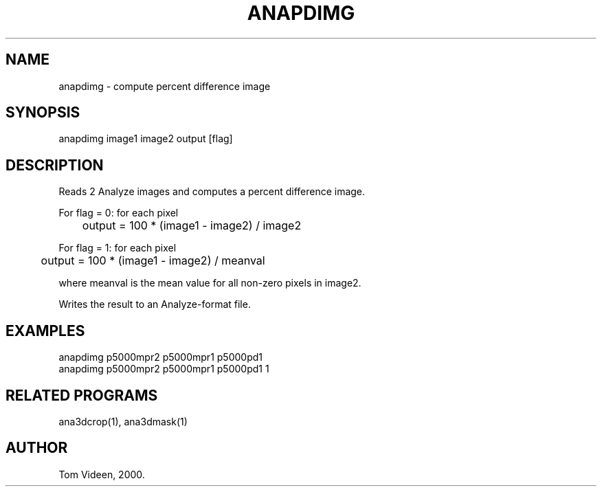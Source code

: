 .TH ANAPDIMG 1 "27-Apr-2000" "Neuroimaging Lab"

.SH NAME
anapdimg - compute percent difference image 

.SH SYNOPSIS
anapdimg image1 image2 output [flag]

.SH DESCRIPTION
Reads 2 Analyze images and computes a percent difference image.
.nf

For flag = 0:  for each pixel
	output = 100 * (image1 - image2) / image2

For flag = 1:  for each pixel
	output = 100 * (image1 - image2) / meanval

.fi
where meanval is the mean value for all non-zero pixels in image2.

Writes the result to an Analyze-format file.

.SH EXAMPLES
.nf
anapdimg p5000mpr2 p5000mpr1 p5000pd1
anapdimg p5000mpr2 p5000mpr1 p5000pd1 1

.SH RELATED PROGRAMS
ana3dcrop(1), ana3dmask(1)

.SH AUTHOR
Tom Videen, 2000.

